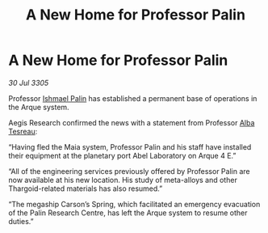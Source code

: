 :PROPERTIES:
:ID:       03cf48a1-f5c7-4472-820a-4f1d90530c00
:END:
#+title: A New Home for Professor Palin
#+filetags: :Thargoid:galnet:

* A New Home for Professor Palin

/30 Jul 3305/

Professor [[id:8f63442a-1f38-457d-857a-38297d732a90][Ishmael Palin]] has established a permanent base of operations in the Arque system. 

Aegis Research confirmed the news with a statement from Professor [[id:c2623368-19b0-4995-9e35-b8f54f741a53][Alba Tesreau]]: 

“Having fled the Maia system, Professor Palin and his staff have installed their equipment at the planetary port Abel Laboratory on Arque 4 E.” 

“All of the engineering services previously offered by Professor Palin are now available at his new location. His study of meta-alloys and other Thargoid-related materials has also resumed.” 

“The megaship Carson’s Spring, which facilitated an emergency evacuation of the Palin Research Centre, has left the Arque system to resume other duties.”
